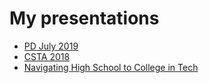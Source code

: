 #+REVEAL_ROOT: ./reveal-root
#+REVEAL_THEME: serif
#+OPTIONS: toc:nil num:nil date:nil email:t  reveal_title_slide:nil

* My presentations
- [[./Hunter-Pd-july-2019/index.html][PD July 2019]]
- [[./csta-2018/index.html][CSTA 2018]]
- [[./navigating-hs-to-college-in-tech/index.html][Navigating High School to College in Tech]]
